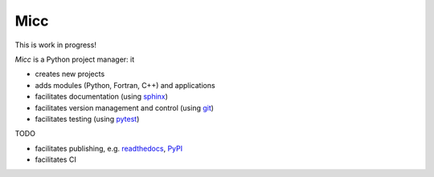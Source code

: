 ****
Micc
****

This is work in progress!

.. image:: https://img.shields.io/pypi/v/micc.svg
        :target: https://pypi.python.org/pypi/micc

.. image:: https://img.shields.io/travis/etijskens/micc.svg
        :target: https://travis-ci.org/etijskens/micc

.. image:: https://readthedocs.org/projects/micc/badge/?version=latest
        :target: https://micc.readthedocs.io/en/latest/?badge=latest
        :alt: Documentation Status


*Micc* is a Python project manager: it

* creates new projects
* adds modules (Python, Fortran, C++) and applications
* facilitates documentation (using `sphinx <http://www.sphinx-doc.org/>`_)
* facilitates version management and control (using `git <https://www.git-scm.com/>`_)
* facilitates testing (using `pytest <https://www.git-scm.com/>`_)

TODO 

* facilitates publishing, e.g. `readthedocs <https://readthedocs.org>`_, `PyPI <https://pypi.org>`_  
* facilitates CI

.. _Cookiecutter: https://github.com/audreyr/cookiecutter
